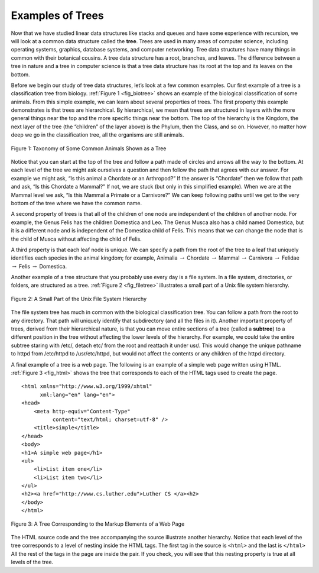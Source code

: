..  Copyright (C)  Brad Miller, David Ranum, Jeffrey Elkner, Peter Wentworth, Allen B. Downey, Chris
    Meyers, and Dario Mitchell.  Permission is granted to copy, distribute
    and/or modify this document under the terms of the GNU Free Documentation
    License, Version 1.3 or any later version published by the Free Software
    Foundation; with Invariant Sections being Forward, Prefaces, and
    Contributor List, no Front-Cover Texts, and no Back-Cover Texts.  A copy of
    the license is included in the section entitled "GNU Free Documentation
    License".

Examples of Trees
-----------------

Now that we have studied linear data structures like
stacks and queues and have some experience with recursion, we will look
at a common data structure called the **tree**. Trees are used in many
areas of computer science, including operating systems, graphics,
database systems, and computer networking. Tree data structures have
many things in common with their botanical cousins. A tree data
structure has a root, branches, and leaves. The difference between a
tree in nature and a tree in computer science is that a tree data
structure has its root at the top and its leaves on the bottom.

Before we begin our study of tree data structures, let’s look at a few
common examples. Our first example of a tree is a classification tree
from biology. :ref:`Figure 1 <fig_biotree>` shows an example of the biological
classification of some animals. From this simple example, we can learn
about several properties of trees. The first property this example
demonstrates is that trees are hierarchical. By hierarchical, we mean
that trees are structured in layers with the more general things near
the top and the more specific things near the bottom. The top of the
hierarchy is the Kingdom, the next layer of the tree (the “children” of
the layer above) is the Phylum, then the Class, and so on. However, no
matter how deep we go in the classification tree, all the organisms are
still animals.

.. _fig_biotree:

.. figure:: Figures/biology.png
   :scale: 50%
   :align: center
   :alt: image


   Figure 1: Taxonomy of Some Common Animals Shown as a Tree

Notice that you can start at the top of the tree and follow a path made
of circles and arrows all the way to the bottom. At each level of the
tree we might ask ourselves a question and then follow the path that
agrees with our answer. For example we might ask, “Is this animal a
Chordate or an Arthropod?” If the answer is “Chordate” then we follow
that path and ask, “Is this Chordate a Mammal?” If not, we are stuck
(but only in this simplified example). When we are at the Mammal level
we ask, “Is this Mammal a Primate or a Carnivore?” We can keep following
paths until we get to the very bottom of the tree where we have the
common name.

A second property of trees is that all of the children of one node are
independent of the children of another node. For example, the Genus
Felis has the children Domestica and Leo. The Genus Musca also has a
child named Domestica, but it is a different node and is independent of
the Domestica child of Felis. This means that we can change the node
that is the child of Musca without affecting the child of Felis.

A third property is that each leaf node is unique. We can specify a path
from the root of the tree to a leaf that uniquely identifies each
species in the animal kingdom; for example, Animalia
:math:`\rightarrow` Chordate :math:`\rightarrow` Mammal
:math:`\rightarrow` Carnivora :math:`\rightarrow` Felidae
:math:`\rightarrow` Felis :math:`\rightarrow` Domestica.

Another example of a tree structure that you probably use every day is a
file system. In a file system, directories, or folders, are structured
as a tree. :ref:`Figure 2 <fig_filetree>` illustrates a small part of a Unix file
system hierarchy.

.. _fig_filetree:

.. figure:: Figures/directory.png
   :scale: 50%
   :align: center
   :alt: image

   Figure 2: A Small Part of the Unix File System Hierarchy

The file system tree has much in common with the biological
classification tree. You can follow a path from the root to any
directory. That path will uniquely identify that subdirectory (and all
the files in it). Another important property of trees, derived from
their hierarchical nature, is that you can move entire sections of a
tree (called a **subtree**) to a different position in the tree without
affecting the lower levels of the hierarchy. For example, we could take
the entire subtree staring with /etc/, detach etc/ from the root and
reattach it under usr/. This would change the unique pathname to httpd
from /etc/httpd to /usr/etc/httpd, but would not affect the contents or
any children of the httpd directory.

A final example of a tree is a web page. The following is an example of
a simple web page written using HTML. :ref:`Figure 3 <fig_html>` shows the tree
that corresponds to each of the HTML tags used to create the page.

::

    <html xmlns="http://www.w3.org/1999/xhtml" 
	  xml:lang="en" lang="en">
    <head>
	<meta http-equiv="Content-Type" 
	      content="text/html; charset=utf-8" />
	<title>simple</title>
    </head>
    <body>
    <h1>A simple web page</h1>
    <ul>
	<li>List item one</li>
	<li>List item two</li>
    </ul>
    <h2><a href="http://www.cs.luther.edu">Luther CS </a><h2>
    </body>
    </html>


.. _fig_html:

.. figure:: Figures/htmltree.png
   :align: center
   :alt: image

   Figure 3: A Tree Corresponding to the Markup Elements of a Web Page


The HTML source code and the tree accompanying the source illustrate
another hierarchy. Notice that each level of the tree corresponds to a
level of nesting inside the HTML tags. The first tag in the source is
``<html>`` and the last is ``</html>`` All the rest of the tags in the
page are inside the pair. If you check, you will see that this nesting
property is true at all levels of the tree.

